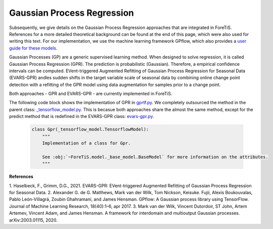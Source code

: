 Gaussian Process Regression
=============================================
Subsequently, we give details on the Gaussian Process Regression approaches that are integrated in ForeTiS.
References for a more detailed theoretical background can be found at the end of this page, which were also used for writing this text.
For our implementation, we use the machine learning framework GPflow, which also provides a `user guide for these models <https://www.gpflow.org/>`_.

Gaussian Processes (GP) are a generic supervised learning method. When designed to solve regression, it is called
Gaussian Process Regression (GPR). The prediction is probabilistic (Gaussian). Therefore, a empirical
confidence intervals can be computed.
EVent-triggered Augmented Refitting of Gaussian Process Regression for Seasonal Data (EVARS-GPR) andles sudden shifts
in the target variable scale of seasonal data by combining online change point detection with a refitting of the GPR
model using data augmentation for samples prior to a change point.

Both approaches - GPR and EVARS-GPR - are currently implemented in ForeTiS.

The following code block shows the implementation of GPR in `gprtf.py <https://github.com/grimmlab/ForeTiS/blob/main/ForeTiS/model/gprtf.py>`_.
We completely outsourced the method in the parent class:
`_tensorflow_model.py <https://github.com/grimmlab/ForeTiS/blob/main/ForeTiS/model/_tensorflow_model.py>`_.
This is becasue both approaches share the almost the same method, except for the predict method that is redefined in the EVARS-GPR class:
`evars-gpr.py <https://github.com/grimmlab/ForeTiS/blob/main/ForeTiS/model/evars-gpr.py>`_.

    .. code-block::

        class Gpr(_tensorflow_model.TensorflowModel):
            """
            Implementation of a class for Gpr.

            See :obj:`~ForeTiS.model._base_model.BaseModel` for more information on the attributes.
            """

**References**

1. Haselbeck, F., Grimm, D.G., 2021. EVARS-GPR: EVent-triggered Augmented Refitting of Gaussian Process Regression for Seasonal
Data.
2. Alexander G. de G. Matthews, Mark van der Wilk, Tom Nickson, Keisuke. Fujii, Alexis Boukouvalas, Pablo León-Villagrá,
Zoubin Ghahramani, and James Hensman. GPflow: A Gaussian process library using TensorFlow. Journal of Machine Learning
Research, 18(40):1–6, apr 2017.
3. Mark van der Wilk, Vincent Dutordoir, ST John, Artem Artemev, Vincent Adam, and James Hensman. A framework for
interdomain and multioutput Gaussian processes. arXiv:2003.01115, 2020.